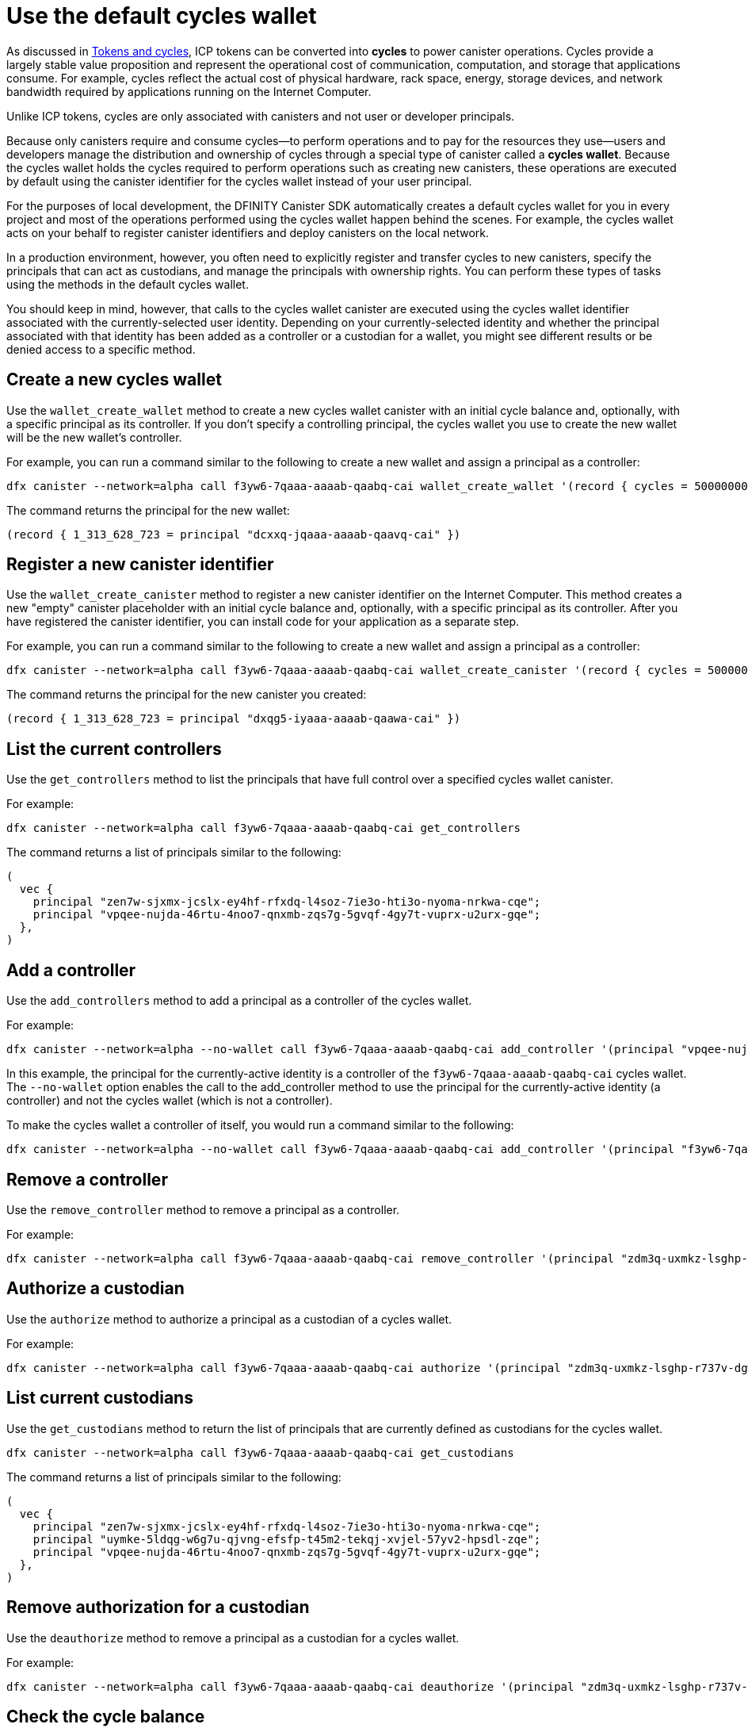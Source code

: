 = Use the default cycles wallet
ifdef::env-github,env-browser[:outfilesuffix:.adoc]
:proglang: Motoko
:platform: Internet Computer platform
:IC: Internet Computer
:company-id: DFINITY
:sdk-short-name: DFINITY Canister SDK
:sdk-long-name: DFINITY Canister Software Development Kit (SDK)

As discussed in link:concepts/tokens-cycles{outfilesuffix}[Tokens and cycles], ICP tokens can be converted into *cycles* to power canister operations. 
Cycles provide a largely stable value proposition and represent the operational cost of communication, computation, and storage that applications consume. 
For example, cycles reflect the actual cost of physical hardware, rack space, energy, storage devices, and network bandwidth required by applications running on the {IC}.

Unlike ICP tokens, cycles are only associated with canisters and not user or developer principals. 

Because only canisters require and consume cycles—to perform operations and to pay for the resources they use—users and developers manage the distribution and ownership of cycles through a special type of canister called a *cycles wallet*. Because the cycles wallet holds the cycles required to perform operations such as creating new canisters, these operations are executed by default using the canister identifier for the cycles wallet instead of your user principal.

For the purposes of local development, the {sdk-short-name} automatically creates a default cycles wallet for you in every project and most of the operations performed using the cycles wallet happen behind the scenes.
For example, the cycles wallet acts on your behalf to register canister identifiers and deploy canisters on the local network.

In a production environment, however, you often need to explicitly register and transfer cycles to new canisters, specify the principals that can act as custodians, and manage the principals with ownership rights. 
You can perform these types of tasks using the methods in the default cycles wallet.

You should keep in mind, however, that calls to the cycles wallet canister are executed using the cycles wallet identifier associated with the currently-selected user identity.
Depending on your currently-selected identity and whether the principal associated with that identity has been added as a controller or a custodian for a wallet, you might see different results or be denied access to a specific method.

[[wallet-create-wallets]]
== Create a new cycles wallet

Use the `wallet_create_wallet` method to create a new cycles wallet canister with an initial cycle balance and, optionally, with a specific principal as its controller.
If you don't specify a controlling principal, the cycles wallet you use to create the new wallet will be the new wallet's controller.

For example, you can run a command similar to the following to create a new wallet and assign a principal as a controller:

....
dfx canister --network=alpha call f3yw6-7qaaa-aaaab-qaabq-cai wallet_create_wallet '(record { cycles = 5000000000000 : nat64; controller = principal "vpqee-nujda-46rtu-4noo7-qnxmb-zqs7g-5gvqf-4gy7t-vuprx-u2urx-gqe"})'
....

The command returns the principal for the new wallet:

....
(record { 1_313_628_723 = principal "dcxxq-jqaaa-aaaab-qaavq-cai" })
....

[[wallet-create-canister]]
== Register a new canister identifier

Use the `wallet_create_canister` method to register a new canister identifier on the {IC}. 
This method creates a new "empty" canister placeholder with an initial cycle balance and, optionally, with a specific principal as its controller.
After you have registered the canister identifier, you can install code for your application as a separate step.

For example, you can run a command similar to the following to create a new wallet and assign a principal as a controller:

....
dfx canister --network=alpha call f3yw6-7qaaa-aaaab-qaabq-cai wallet_create_canister '(record { cycles = 5000000000000 : nat64; controller = principal "vpqee-nujda-46rtu-4noo7-qnxmb-zqs7g-5gvqf-4gy7t-vuprx-u2urx-gqe"})'
....

The command returns the principal for the new canister you created:

....
(record { 1_313_628_723 = principal "dxqg5-iyaaa-aaaab-qaawa-cai" })
....

[[wallet-get-controllers]]
== List the current controllers

Use the `get_controllers` method to list the principals that have full control over a specified cycles wallet canister.

For example:

....
dfx canister --network=alpha call f3yw6-7qaaa-aaaab-qaabq-cai get_controllers
....

The command returns a list of principals similar to the following:

....
(
  vec {
    principal "zen7w-sjxmx-jcslx-ey4hf-rfxdq-l4soz-7ie3o-hti3o-nyoma-nrkwa-cqe";
    principal "vpqee-nujda-46rtu-4noo7-qnxmb-zqs7g-5gvqf-4gy7t-vuprx-u2urx-gqe";
  },
)
....

[[wallet-add-controller]]
== Add a controller

Use the `add_controllers` method to add a principal as a controller of the cycles wallet.

For example:

....
dfx canister --network=alpha --no-wallet call f3yw6-7qaaa-aaaab-qaabq-cai add_controller '(principal "vpqee-nujda-46rtu-4noo7-qnxmb-zqs7g-5gvqf-4gy7t-vuprx-u2urx-gqe")'
....

In this example, the principal for the currently-active identity is a controller of the `f3yw6-7qaaa-aaaab-qaabq-cai` cycles wallet. The `--no-wallet` option enables the call to the add_controller method to use the principal for the currently-active identity (a controller) and not the cycles wallet (which is not a controller).

To make the cycles wallet a controller of itself, you would run a command similar to the following:

....
dfx canister --network=alpha --no-wallet call f3yw6-7qaaa-aaaab-qaabq-cai add_controller '(principal "f3yw6-7qaaa-aaaab-qaabq-cai")'
....

[[wallet-remove-controller]]
== Remove a controller

Use the `remove_controller` method to remove a principal as a controller.

For example:

....
dfx canister --network=alpha call f3yw6-7qaaa-aaaab-qaabq-cai remove_controller '(principal "zdm3q-uxmkz-lsghp-r737v-dgwav-rinn2-hs3zf-fnib3-2rylb-3kuek-hae")'
....

[[wallet-authorize]]
== Authorize a custodian

Use the `authorize` method to authorize a principal as a custodian of a cycles wallet.

For example:

....
dfx canister --network=alpha call f3yw6-7qaaa-aaaab-qaabq-cai authorize '(principal "zdm3q-uxmkz-lsghp-r737v-dgwav-rinn2-hs3zf-fnib3-2rylb-3kuek-hae")'
....

[[wallet-get-custodian]]
== List current custodians

Use the `get_custodians` method to return the list of principals that are currently defined as custodians for the cycles wallet.

....
dfx canister --network=alpha call f3yw6-7qaaa-aaaab-qaabq-cai get_custodians
....

The command returns a list of principals similar to the following:

....
(
  vec {
    principal "zen7w-sjxmx-jcslx-ey4hf-rfxdq-l4soz-7ie3o-hti3o-nyoma-nrkwa-cqe";
    principal "uymke-5ldqg-w6g7u-qjvng-efsfp-t45m2-tekqj-xvjel-57yv2-hpsdl-zqe";
    principal "vpqee-nujda-46rtu-4noo7-qnxmb-zqs7g-5gvqf-4gy7t-vuprx-u2urx-gqe";
  },
)
....

[[wallet-deauthorize]]
== Remove authorization for a custodian

Use the `deauthorize` method to remove a principal as a custodian for a cycles wallet.

For example:

....
dfx canister --network=alpha call f3yw6-7qaaa-aaaab-qaabq-cai deauthorize '(principal "zdm3q-uxmkz-lsghp-r737v-dgwav-rinn2-hs3zf-fnib3-2rylb-3kuek-hae")'
....

[[wallet-check-balance]]
== Check the cycle balance

Use the `wallet_balance` method to check the current cycle balance.

For example, if your principal is a controller for the `h5aet-waaaa-aaaab-qaamq-cai` cycles wallet, you check check the current cycle balance by running the following command:

....
dfx canister --network=alpha call h5aet-waaaa-aaaab-qaamq-cai wallet_balance
....

The command returns the balance using Candid format as a record with an amount field (represented by the hash 3_573_748_184) and a balance of
6,895,656,625,450 cycles like this:

....
(record { 3_573_748_184 = 6_895_656_625_450 })
....

[[wallet-send]]
== Send cycles to a canister

Use the `wallet_send` method to send a specific number of cycles to a specific canister.
Keep in mind that the canister you specify must have a wallet_receive method to accept the cycles.

For example, if you attempt to send cycles to the hello canister (`hbe6c-baaaa-aaaab-qaaoq-cai`) using a command like this:

....
dfx canister --network=alpha call f3yw6-7qaaa-aaaab-qaabq-cai wallet_send '(record { canister = principal "hbe6c-baaaa-aaaab-qaaoq-cai";amount=2000000000000:nat64;})'
....

You'll see an error message similar to this:

....
Canister hbe6c-baaaa-aaaab-qaaoq-cai has no update method 'wallet_receive'
....

If you call the method to send the cycles to a cycles wallet, however, the command succeeds:

....
dfx canister --network=alpha call f3yw6-7qaaa-aaaab-qaabq-cai wallet_send '(record { canister = principal "h5aet-waaaa-aaaab-qaamq-cai";amount=2000000000000:nat64;})'
....

[[wallet-receive]]
== Receive cycles from a canister

Use the `wallet_receive` method as an endpoint to receive cycles.


[[wallet-call]]
== Forward calls from a wallet

Use the `wallet_call` method to forward calls using the cycles wallet identifier.

[[wallet-addresses]]
== Manage addresses

Use the following methods to manage address book entries:

* `add_address`: (address: AddressEntry) -> ();
* `list_addresses`: () -> (vec AddressEntry) query;
* `remove_address`: (address: principal) -> ();


[[events]]
== Manage events

Use the following methods to retrieve event and chart information.

* `get_events`: (opt record { from: opt nat32; to: opt nat32; }) -> (vec Event) query;
* `get_chart`: (opt record { count: opt nat32; precision: opt nat64; } ) -> (vec record { nat64; nat64; }) query;